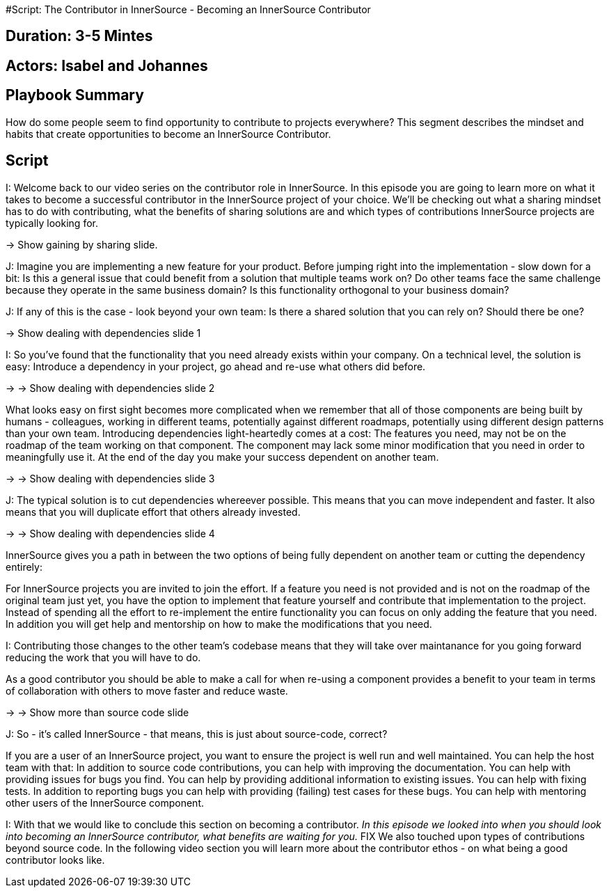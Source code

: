 #Script: The Contributor in InnerSource - Becoming an InnerSource Contributor

== Duration: 3-5 Mintes

== Actors: Isabel and Johannes

== Playbook Summary

How do some people seem to find opportunity to contribute to projects everywhere?  This segment describes the mindset and habits that create opportunities to become an InnerSource Contributor.

== Script

I: Welcome back to our video series on the contributor role in InnerSource. In
this episode you are going to learn more on what it takes to become a successful
contributor in the InnerSource project of your choice. We'll be checking out
what a sharing mindset has to do with contributing, what the benefits of sharing
solutions are and which types of contributions InnerSource projects are
typically looking for.

\-> Show gaining by sharing slide.

J: Imagine you are implementing a new feature for your product. Before jumping
right into the implementation - slow down for a bit: Is this a general issue
that could benefit from a solution that multiple teams work on? Do other teams
face the same challenge because they operate in the same business domain?  Is
this functionality orthogonal to your business domain?

J: If any of this is the case - look beyond your own team: Is there a shared
solution that you can rely on? Should there be one?

\-> Show dealing with dependencies slide 1

I: So you've found that the functionality that you need already exists within
your company. On a technical level, the solution is easy: Introduce a dependency
in your project, go ahead and re-use what others did before.

\-> \-> Show dealing with dependencies slide 2

What looks easy on
first sight becomes more complicated when we remember that all of those
components are being built by humans - colleagues, working in different teams,
potentially against different roadmaps, potentially using different design
patterns than your own team. Introducing dependencies light-heartedly comes at a
cost: The features you need, may not be on the roadmap of the team working on
that component. The component may lack some minor modification that you need in
order to meaningfully use it. At the end of the day you make your success
dependent on another team.

\-> \-> Show dealing with dependencies slide 3

J: The typical solution is to cut dependencies whereever possible. This means
that you can move independent and faster. It also means that you will duplicate
effort that others already invested.

\-> \-> Show dealing with dependencies slide 4

InnerSource gives you a path in between the
two options of being fully dependent on another team or cutting the dependency
entirely:

For InnerSource projects you are invited to join the effort. If a feature you
need is not provided and is not on the roadmap of the original team just yet,
you have the option to implement that feature yourself and contribute that
implementation to the project. Instead of spending all the effort to
re-implement the entire functionality you can focus on only adding the feature
that you need.
In addition you will get help and mentorship on how to make the
modifications that you need.

I: Contributing those changes to the other team's codebase means that they will
take over maintanance for you going forward reducing the work that you will have
to do.

As a good contributor you should be able to make a call for when re-using a
component provides a benefit to your team in terms of collaboration with others
to move faster and reduce waste.

\-> \-> Show more than source code slide

J: So - it's called InnerSource - that means, this is just about source-code,
correct?

If you are a user of an InnerSource project, you want to ensure the project is
well run and well maintained.
You can help the host team with that: In addition to source code contributions, you can help with improving the documentation. You can help with providing issues for bugs you find. You can help by providing
additional information to existing issues. You can help with fixing tests.
In addition to reporting bugs you can help with providing (failing) test cases for
these bugs.
You can help with mentoring other users of the InnerSource
component.

I: With that we would like to conclude this section on becoming a contributor.
_In this episode we looked into when you should look into becoming an InnerSource
contributor, what benefits are waiting for you._ FIX
We also touched upon types of contributions beyond source code.
In the following video section you will learn more about the contributor ethos - on what being a good contributor looks like.
